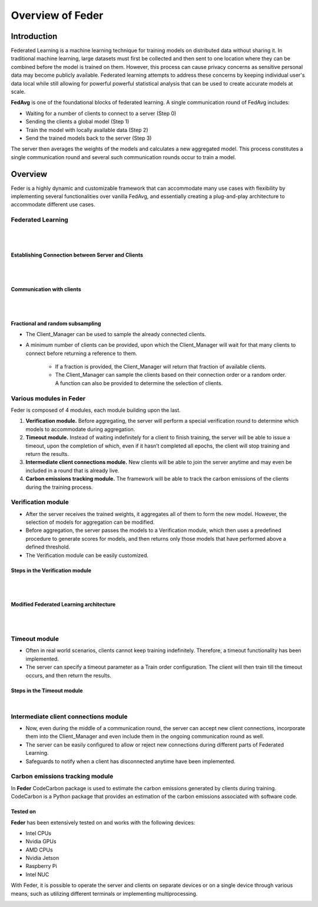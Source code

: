 .. _overview:

*****************
Overview of Feder
*****************

Introduction
============

Federated Learning is a machine learning technique for training models on distributed data without sharing it. In traditional machine learning, large datasets must first be collected and then sent to one location where they can be combined before the model is trained on them. However, this process can cause privacy concerns as sensitive personal data may become publicly available. Federated learning attempts to address these concerns by keeping individual user's data local while still allowing for powerful powerful statistical analysis that can be used to create accurate models at scale.

**FedAvg** is one of the foundational blocks of federated learning. A single communication round of FedAvg includes:

* Waiting for a number of clients to connect to a server (Step 0)
* Sending the clients a  global model (Step 1)
* Train the model with locally available data (Step 2)
* Send the trained models back to the server (Step 3)

The server then averages the weights of the models and calculates a new aggregated model. This process constitutes a single communication round and several such communication rounds occur to train a model.

.. image:: ../imgs/fedavg_steps.png
   :align: center
..    :class: only-light

Overview
========

Feder is a highly dynamic and customizable framework that can accommodate many use cases with flexibility by implementing several functionalities over vanilla FedAvg, and essentially creating a plug-and-play architecture to accommodate different use cases.

Federated Learning
------------------

.. image:: ../imgs/phase1.png
   :align: center

|
|

Establishing Connection between Server and Clients
~~~~~~~~~~~~~~~~~~~~~~~~~~~~~~~~~~~~~~~~~~~~~~~~~~

.. image:: ../imgs/connection.png
   :align: center

|
|

Communication with clients
~~~~~~~~~~~~~~~~~~~~~~~~~~

.. image:: ../imgs/communication.png
   :align: center

|
|

Fractional and random subsampling
~~~~~~~~~~~~~~~~~~~~~~~~~~~~~~~~~

* The Client_Manager can be used to sample the already connected clients.
* A minimum number of clients can be provided, upon which the Client_Manager will wait for that many clients to connect before returning a reference to them. 

   * If a fraction is provided, the Client_Manager will return that fraction of available clients.
   * The Client_Manager can sample the clients based on their connection order or a random order. A function can also be provided to determine the selection of clients.

Various modules in Feder
------------------------

Feder is composed of 4 modules, each module building upon the last.

1. **Verification module.** Before aggregating, the server will perform a special verification round to determine which models to accommodate during aggregation.

2. **Timeout module.** Instead of waiting indefinitely for a client to finish training, the server will be able to issue a timeout, upon the completion of which, even if it hasn’t completed all epochs, the client will stop training and return the results.

3. **Intermediate client connections module.** New clients will be able to join the server anytime and may even be included in a round that is already live.

4. **Carbon emissions tracking module.** The framework will be able to track the carbon emissions of the clients during the training process.

Verification module
----------------------------

* After the server receives the trained weights, it aggregates all of them to form the new model. However, the selection of models for aggregation can be modified.
* Before aggregation, the server passes the models to a Verification module, which then uses a predefined procedure to generate scores for models, and then returns only those models that have performed above a defined threshold.
* The Verification module can be easily customized.

Steps in the Verification module
~~~~~~~~~~~~~~~~~~~~~~~~~~~~~~~~~

.. image:: ../imgs/verification_steps.png
   :align: center

|
|

Modified Federated Learning architecture
~~~~~~~~~~~~~~~~~~~~~~~~~~~~~~~~~~~~~~~~

.. image:: ../imgs/verification_1.png
   :align: center

.. image:: ../imgs/verification_2.png
   :align: center

|
|

Timeout module
--------------

* Often in real world scenarios, clients cannot keep training indefinitely. Therefore, a timeout functionality has been implemented.
* The server can specify a timeout parameter as a Train order configuration. The client will then train till the timeout occurs, and then return the results.

Steps in the Timeout module
~~~~~~~~~~~~~~~~~~~~~~~~~~~

.. image:: ../imgs/timeout.png
   :align: center

|

Intermediate client connections module
--------------------------------------

* Now, even during the middle of a communication round, the server can accept new client connections, incorporate them into the Client_Manager and even include them in the ongoing communication round as well.
* The server can be easily configured to allow or reject new connections during different parts of Federated Learning.
* Safeguards to notify when a client has disconnected anytime have been implemented.

Carbon emissions tracking module
--------------------------------

In **Feder** CodeCarbon package is used to estimate the carbon emissions generated by clients during training. CodeCarbon is a Python package that provides an estimation of the carbon emissions associated with software code.


Tested on
~~~~~~~~~

**Feder** has been extensively tested on and works with the following devices:

* Intel CPUs
* Nvidia GPUs
* AMD CPUs
* Nvidia Jetson
* Raspberry Pi
* Intel NUC

With Feder, it is possible to operate the server and clients on separate devices or on a single device through various means, such as utilizing different terminals or implementing multiprocessing.

.. image:: ../imgs/tested.png
   :align: center
